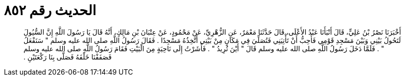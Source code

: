 
= الحديث رقم ٨٥٢

[quote.hadith]
أَخْبَرَنَا نَصْرُ بْنُ عَلِيٍّ، قَالَ أَنْبَأَنَا عَبْدُ الأَعْلَى، قَالَ حَدَّثَنَا مَعْمَرٌ، عَنِ الزُّهْرِيِّ، عَنْ مَحْمُودٍ، عَنْ عِتْبَانَ بْنِ مَالِكٍ، أَنَّهُ قَالَ يَا رَسُولَ اللَّهِ إِنَّ السُّيُولَ لَتَحُولُ بَيْنِي وَبَيْنَ مَسْجِدِ قَوْمِي فَأُحِبُّ أَنْ تَأْتِيَنِي فَتُصَلِّيَ فِي مَكَانٍ مِنْ بَيْتِي أَتَّخِذُهُ مَسْجِدًا ‏.‏ فَقَالَ رَسُولُ اللَّهِ صلى الله عليه وسلم ‏"‏ سَنَفْعَلُ ‏"‏ ‏.‏ فَلَمَّا دَخَلَ رَسُولُ اللَّهِ صلى الله عليه وسلم قَالَ ‏"‏ أَيْنَ تُرِيدُ ‏"‏ ‏.‏ فَأَشَرْتُ إِلَى نَاحِيَةٍ مِنَ الْبَيْتِ فَقَامَ رَسُولُ اللَّهِ صلى الله عليه وسلم فَصَفَفْنَا خَلْفَهُ فَصَلَّى بِنَا رَكْعَتَيْنِ ‏.‏
